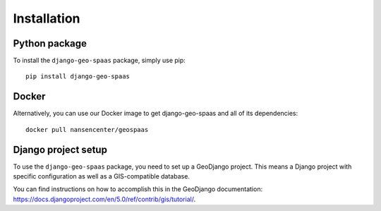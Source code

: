 ============
Installation
============

Python package
==============

To install the ``django-geo-spaas`` package, simply use pip: ::

    pip install django-geo-spaas

Docker
======

Alternatively, you can use our Docker image to get django-geo-spaas and all of its dependencies: ::

    docker pull nansencenter/geospaas

Django project setup
====================

To use the ``django-geo-spaas`` package, you need to set up a GeoDjango project.
This means a Django project with specific configuration as well as a GIS-compatible database.

You can find instructions on how to accomplish this in the GeoDjango documentation: https://docs.djangoproject.com/en/5.0/ref/contrib/gis/tutorial/.



